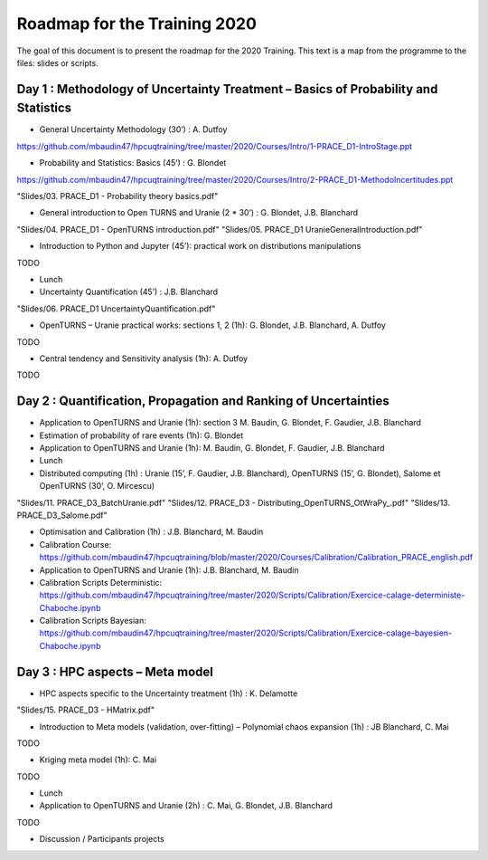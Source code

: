===================
Roadmap for the Training 2020
===================

The goal of this document is to present the roadmap for the 2020 Training. This text is a map from the programme to the files: slides or scripts. 

Day 1 : Methodology of Uncertainty Treatment – Basics of Probability and Statistics
-----------------------------------------------------------------------------------

- General Uncertainty Methodology (30’) : A. Dutfoy

https://github.com/mbaudin47/hpcuqtraining/tree/master/2020/Courses/Intro/1-PRACE_D1-IntroStage.ppt

- Probability and Statistics: Basics (45’) : G. Blondet

https://github.com/mbaudin47/hpcuqtraining/tree/master/2020/Courses/Intro/2-PRACE_D1-MethodoIncertitudes.ppt

"Slides/03. PRACE_D1 - Probability theory basics.pdf"

- General introduction to Open TURNS and Uranie (2 * 30’) : G. Blondet, J.B. Blanchard
"Slides/04. PRACE_D1 - OpenTURNS introduction.pdf"
"Slides/05. PRACE_D1 UranieGeneralIntroduction.pdf"

- Introduction to Python and Jupyter (45’): practical work on distributions manipulations
TODO

- Lunch 
- Uncertainty Quantification (45’) : J.B. Blanchard
"Slides/06. PRACE_D1 UncertaintyQuantification.pdf"

- OpenTURNS – Uranie practical works: sections 1, 2 (1h): G. Blondet,  J.B. Blanchard,  A. Dutfoy
TODO

- Central tendency and Sensitivity analysis (1h): A. Dutfoy
TODO

Day 2 : Quantification, Propagation and Ranking of Uncertainties
----------------------------------------------------------------

- Application to OpenTURNS and Uranie (1h): section 3 M. Baudin, G. Blondet, F. Gaudier, J.B. Blanchard
- Estimation of probability of rare events (1h): G. Blondet
- Application to OpenTURNS and Uranie (1h): M. Baudin, G. Blondet, F. Gaudier, J.B. Blanchard
- Lunch 
- Distributed computing (1h) : Uranie (15’, F. Gaudier, J.B. Blanchard), OpenTURNS (15’, G. Blondet), Salome et OpenTURNS (30’, O. Mircescu)
"Slides/11. PRACE_D3_BatchUranie.pdf"
"Slides/12. PRACE_D3 - Distributing_OpenTURNS_OtWraPy_.pdf"
"Slides/13. PRACE_D3_Salome.pdf"

- Optimisation and Calibration (1h) : J.B. Blanchard, M. Baudin

- Calibration Course: https://github.com/mbaudin47/hpcuqtraining/blob/master/2020/Courses/Calibration/Calibration_PRACE_english.pdf

- Application to OpenTURNS and Uranie (1h): J.B. Blanchard, M. Baudin
- Calibration Scripts Deterministic: https://github.com/mbaudin47/hpcuqtraining/tree/master/2020/Scripts/Calibration/Exercice-calage-deterministe-Chaboche.ipynb
- Calibration Scripts Bayesian: https://github.com/mbaudin47/hpcuqtraining/tree/master/2020/Scripts/Calibration/Exercice-calage-bayesien-Chaboche.ipynb

Day 3 : HPC aspects – Meta model
--------------------------------

- HPC aspects specific to the Uncertainty treatment (1h) : K. Delamotte
"Slides/15. PRACE_D3 - HMatrix.pdf"

- Introduction to Meta models (validation, over-fitting) – Polynomial chaos expansion (1h) : JB Blanchard, C. Mai
TODO

- Kriging meta model (1h): C. Mai
TODO

- Lunch 
- Application to OpenTURNS and Uranie (2h) : C. Mai, G. Blondet, J.B. Blanchard
TODO

- Discussion /  Participants projects



